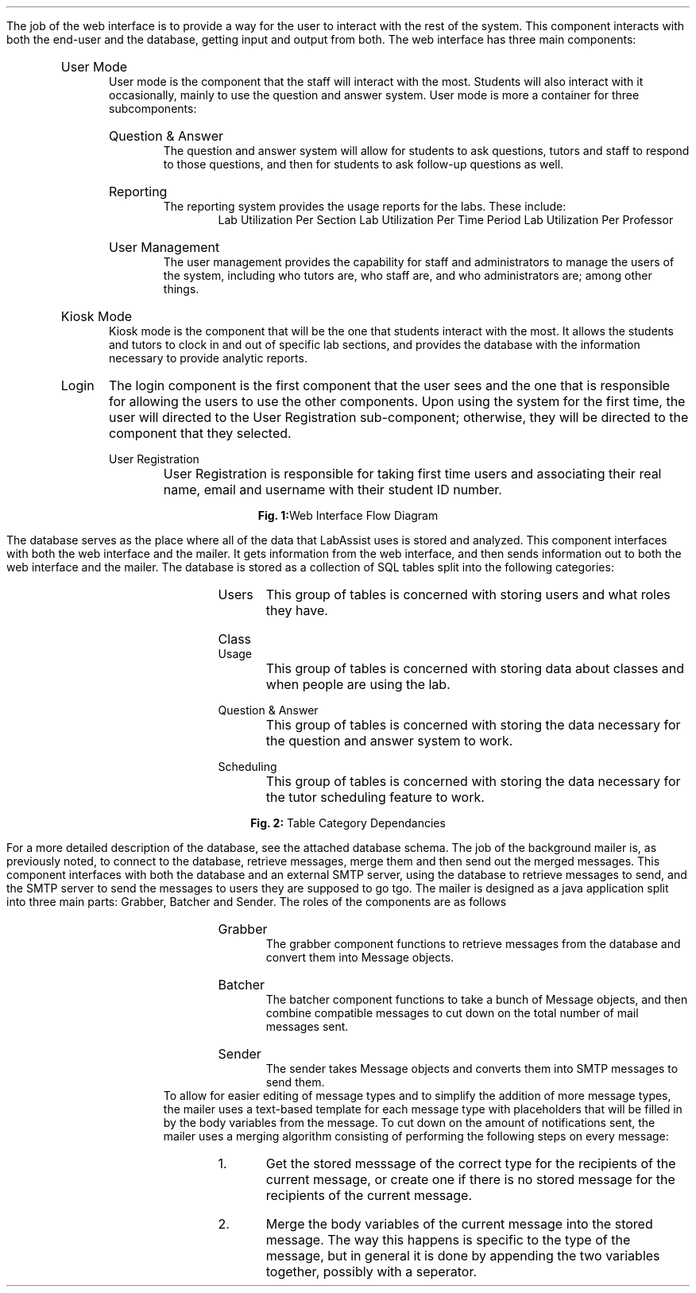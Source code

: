 .Section "Software Design Description"
.Subhead "Component 1: Web Interface"
\# @TODO Ask Adam to help with this part.
\#.DS
\#.PSPIC "kiosklogin.ps" 
\#.ce 1
\#\fBFig. 2:\fPKiosk Mode Login
\#.DE
.Para
The job of the web interface is to provide a way for the user to interact with
the rest of the system.
.Superhead "Component Interfaces"
This component interacts with both the end-user and the database, getting input
and output from both.
.Endsup
.Superhead "Component Design Description"
The web interface has three main components:
.RS
.IP "User Mode"
User mode is the component that the staff will interact with the most. Students
will also interact with it occasionally, mainly to use the question and answer
system. User mode is more a container for three subcomponents:
.RS
.IP "Question & Answer"
The question and answer system will allow for students to ask questions, tutors
and staff to respond to those questions, and then for students to ask follow-up
questions as well.
.IP "Reporting"
The reporting system provides the usage reports for the labs. These include:
.RS
.Bullet
Lab Utilization Per Section
.Bullet
Lab Utilization Per Time Period
.Bullet
Lab Utilization Per Professor
.RE
.IP "User Management"
The user management provides the capability for staff and administrators to
manage the users of the system, including who tutors are, who staff are, and who
administrators are; among other things.
.RE
.IP "Kiosk Mode"
Kiosk mode is the component that will be the one that students interact with the
most. It allows the students and tutors to clock in and out of specific lab
sections, and provides the database with the information necessary to provide
analytic reports.
.IP "Login"
The login component is the first component that the user sees and the one that
is responsible for allowing the users to use the other components. Upon
using the system for the first time, the user will directed to the User
Registration sub-component; otherwise, they will be directed to the component that
they selected.
.RS
.IP "User Registration"
User Registration is responsible for taking first time users and associating
their real name, email and username with their student ID number.
.RE
.Endsup
.Superhead "Workflows and Algorithms"
.RE
.RE
.RE
.DS L
.PSPIC "webflow.eps"
.ce 1
\fBFig. 1:\fPWeb Interface Flow Diagram
.DE
.RS
.RS
.RS
.Endsup
.Endsub
.Subhead "Component II: Database"
.Para
The database serves as the place where all of the data that LabAssist uses is
stored and analyzed.
.Superhead "Component Interfaces"
This component interfaces with both the web interface and the mailer. It gets
information from the web interface, and then sends information out to both the
web interface and the mailer.
.Endsup
.Superhead "Component Design Description"
The database is stored as a collection of SQL tables split into the following
categories:
.RS
.IP "Users"
This group of tables is concerned with storing users and what roles they have.
.IP "Class Usage"
This group of tables is concerned with storing data about classes and when
people are using the lab.
.IP "Question & Answer"
This group of tables is concerned with storing the data necessary for the
question and answer system to work.
.IP "Scheduling"
This group of tables is concerned with storing the data necessary for the tutor
scheduling feature to work.
.RE
.Endsup
.Superhead "Workflows and Algorithms"
.RE
.RE
.RE
.DS L
.PSPIC "sql-depend.eps"
.ce 1
\fBFig. 2:\fP Table Category Dependancies
.DE
.RS
.RS
.RS
For a more detailed description of the database, see the attached database
schema.
.Endsub
.Subhead "Component III: Background Mailer"
.Para
The job of the background mailer is, as previously noted, to connect to the
database, retrieve messages, merge them and then send out the merged messages.
.Superhead "Component Interfaces"
This component interfaces with both the database and an external SMTP server,
using the database to retrieve messages to send, and the SMTP server to send the
messages to users they are supposed to go tgo.
.Endsup
.Superhead "Component Design Description"
The mailer is designed as a java application split into three main parts:
Grabber, Batcher and Sender. The roles of the components are as follows
.RS
.IP Grabber
The grabber component functions to retrieve messages from the database and
convert them into Message objects.
.IP Batcher
The batcher component functions to take a bunch of Message objects, and then
combine compatible messages to cut down on the total number of mail messages
sent.
.IP Sender
The sender takes Message objects and converts them into SMTP messages to send
them.
\# @TODO Add diagrams
.RE
.Endsup
.Superhead "Workflows and  Algorithms"
.Para
To allow for easier editing of message types and to simplify the addition of
more message types, the mailer uses a text-based template for each message type
with placeholders that will be filled in by the body variables from the message.
.Para
To cut down on the amount of notifications sent, the mailer uses a merging
algorithm consisting of performing the following steps on every message:
.RS
.nr stepcount 0 1
.IP \n+[stepcount].
Get the stored messsage of the correct type for the recipients of the current
message, or create one if there is no stored message for the recipients of the
current message.
.IP \n+[stepcount].
Merge the body variables of the current message into the stored message. The way
this happens is specific to the type of the message, but in general it is done
by appending the two variables together, possibly with a seperator.
.RE
.Endsub
.Endsec
